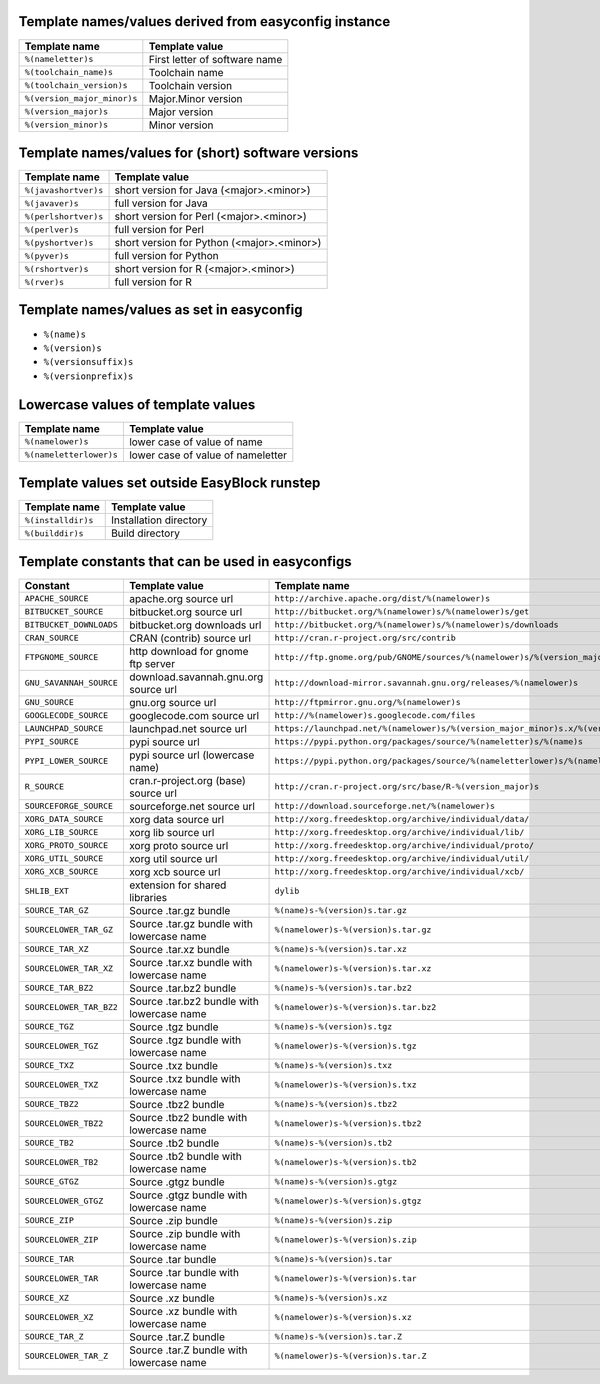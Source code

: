 .. _avail_easyconfig_templates

Template names/values derived from easyconfig instance
------------------------------------------------------

===========================    =============================
Template name                  Template value               
===========================    =============================
``%(nameletter)s``             First letter of software name
``%(toolchain_name)s``         Toolchain name               
``%(toolchain_version)s``      Toolchain version            
``%(version_major_minor)s``    Major.Minor version          
``%(version_major)s``          Major version                
``%(version_minor)s``          Minor version                
===========================    =============================


Template names/values for (short) software versions
---------------------------------------------------

====================    ==========================================
Template name           Template value                            
====================    ==========================================
``%(javashortver)s``    short version for Java (<major>.<minor>)  
``%(javaver)s``         full version for Java                     
``%(perlshortver)s``    short version for Perl (<major>.<minor>)  
``%(perlver)s``         full version for Perl                     
``%(pyshortver)s``      short version for Python (<major>.<minor>)
``%(pyver)s``           full version for Python                   
``%(rshortver)s``       short version for R (<major>.<minor>)     
``%(rver)s``            full version for R                        
====================    ==========================================


Template names/values as set in easyconfig
------------------------------------------

* ``%(name)s``
* ``%(version)s``
* ``%(versionsuffix)s``
* ``%(versionprefix)s``

Lowercase values of template values
-----------------------------------

=======================    =================================
Template name              Template value                   
=======================    =================================
``%(namelower)s``          lower case of value of name      
``%(nameletterlower)s``    lower case of value of nameletter
=======================    =================================

Template values set outside EasyBlock runstep
---------------------------------------------

==================    ======================
Template name         Template value        
==================    ======================
``%(installdir)s``    Installation directory
``%(builddir)s``      Build directory       
==================    ======================

Template constants that can be used in easyconfigs
--------------------------------------------------

=======================    ==========================================    ========================================================================================
Constant                   Template value                                Template name                                                                           
=======================    ==========================================    ========================================================================================
``APACHE_SOURCE``          apache.org source url                         ``http://archive.apache.org/dist/%(namelower)s``                                        
``BITBUCKET_SOURCE``       bitbucket.org source url                      ``http://bitbucket.org/%(namelower)s/%(namelower)s/get``                                
``BITBUCKET_DOWNLOADS``    bitbucket.org downloads url                   ``http://bitbucket.org/%(namelower)s/%(namelower)s/downloads``                          
``CRAN_SOURCE``            CRAN (contrib) source url                     ``http://cran.r-project.org/src/contrib``                                               
``FTPGNOME_SOURCE``        http download for gnome ftp server            ``http://ftp.gnome.org/pub/GNOME/sources/%(namelower)s/%(version_major_minor)s``        
``GNU_SAVANNAH_SOURCE``    download.savannah.gnu.org source url          ``http://download-mirror.savannah.gnu.org/releases/%(namelower)s``                      
``GNU_SOURCE``             gnu.org source url                            ``http://ftpmirror.gnu.org/%(namelower)s``                                              
``GOOGLECODE_SOURCE``      googlecode.com source url                     ``http://%(namelower)s.googlecode.com/files``                                           
``LAUNCHPAD_SOURCE``       launchpad.net source url                      ``https://launchpad.net/%(namelower)s/%(version_major_minor)s.x/%(version)s/+download/``
``PYPI_SOURCE``            pypi source url                               ``https://pypi.python.org/packages/source/%(nameletter)s/%(name)s``                     
``PYPI_LOWER_SOURCE``      pypi source url (lowercase name)              ``https://pypi.python.org/packages/source/%(nameletterlower)s/%(namelower)s``           
``R_SOURCE``               cran.r-project.org (base) source url          ``http://cran.r-project.org/src/base/R-%(version_major)s``                              
``SOURCEFORGE_SOURCE``     sourceforge.net source url                    ``http://download.sourceforge.net/%(namelower)s``                                       
``XORG_DATA_SOURCE``       xorg data source url                          ``http://xorg.freedesktop.org/archive/individual/data/``                                
``XORG_LIB_SOURCE``        xorg lib source url                           ``http://xorg.freedesktop.org/archive/individual/lib/``                                 
``XORG_PROTO_SOURCE``      xorg proto source url                         ``http://xorg.freedesktop.org/archive/individual/proto/``                               
``XORG_UTIL_SOURCE``       xorg util source url                          ``http://xorg.freedesktop.org/archive/individual/util/``                                
``XORG_XCB_SOURCE``        xorg xcb source url                           ``http://xorg.freedesktop.org/archive/individual/xcb/``                                 
``SHLIB_EXT``              extension for shared libraries                ``dylib``                                                                               
``SOURCE_TAR_GZ``          Source .tar.gz bundle                         ``%(name)s-%(version)s.tar.gz``                                                         
``SOURCELOWER_TAR_GZ``     Source .tar.gz bundle with lowercase name     ``%(namelower)s-%(version)s.tar.gz``                                                    
``SOURCE_TAR_XZ``          Source .tar.xz bundle                         ``%(name)s-%(version)s.tar.xz``                                                         
``SOURCELOWER_TAR_XZ``     Source .tar.xz bundle with lowercase name     ``%(namelower)s-%(version)s.tar.xz``                                                    
``SOURCE_TAR_BZ2``         Source .tar.bz2 bundle                        ``%(name)s-%(version)s.tar.bz2``                                                        
``SOURCELOWER_TAR_BZ2``    Source .tar.bz2 bundle with lowercase name    ``%(namelower)s-%(version)s.tar.bz2``                                                   
``SOURCE_TGZ``             Source .tgz bundle                            ``%(name)s-%(version)s.tgz``                                                            
``SOURCELOWER_TGZ``        Source .tgz bundle with lowercase name        ``%(namelower)s-%(version)s.tgz``                                                       
``SOURCE_TXZ``             Source .txz bundle                            ``%(name)s-%(version)s.txz``                                                            
``SOURCELOWER_TXZ``        Source .txz bundle with lowercase name        ``%(namelower)s-%(version)s.txz``                                                       
``SOURCE_TBZ2``            Source .tbz2 bundle                           ``%(name)s-%(version)s.tbz2``                                                           
``SOURCELOWER_TBZ2``       Source .tbz2 bundle with lowercase name       ``%(namelower)s-%(version)s.tbz2``                                                      
``SOURCE_TB2``             Source .tb2 bundle                            ``%(name)s-%(version)s.tb2``                                                            
``SOURCELOWER_TB2``        Source .tb2 bundle with lowercase name        ``%(namelower)s-%(version)s.tb2``                                                       
``SOURCE_GTGZ``            Source .gtgz bundle                           ``%(name)s-%(version)s.gtgz``                                                           
``SOURCELOWER_GTGZ``       Source .gtgz bundle with lowercase name       ``%(namelower)s-%(version)s.gtgz``                                                      
``SOURCE_ZIP``             Source .zip bundle                            ``%(name)s-%(version)s.zip``                                                            
``SOURCELOWER_ZIP``        Source .zip bundle with lowercase name        ``%(namelower)s-%(version)s.zip``                                                       
``SOURCE_TAR``             Source .tar bundle                            ``%(name)s-%(version)s.tar``                                                            
``SOURCELOWER_TAR``        Source .tar bundle with lowercase name        ``%(namelower)s-%(version)s.tar``                                                       
``SOURCE_XZ``              Source .xz bundle                             ``%(name)s-%(version)s.xz``                                                             
``SOURCELOWER_XZ``         Source .xz bundle with lowercase name         ``%(namelower)s-%(version)s.xz``                                                        
``SOURCE_TAR_Z``           Source .tar.Z bundle                          ``%(name)s-%(version)s.tar.Z``                                                          
``SOURCELOWER_TAR_Z``      Source .tar.Z bundle with lowercase name      ``%(namelower)s-%(version)s.tar.Z``                                                     
=======================    ==========================================    ========================================================================================

